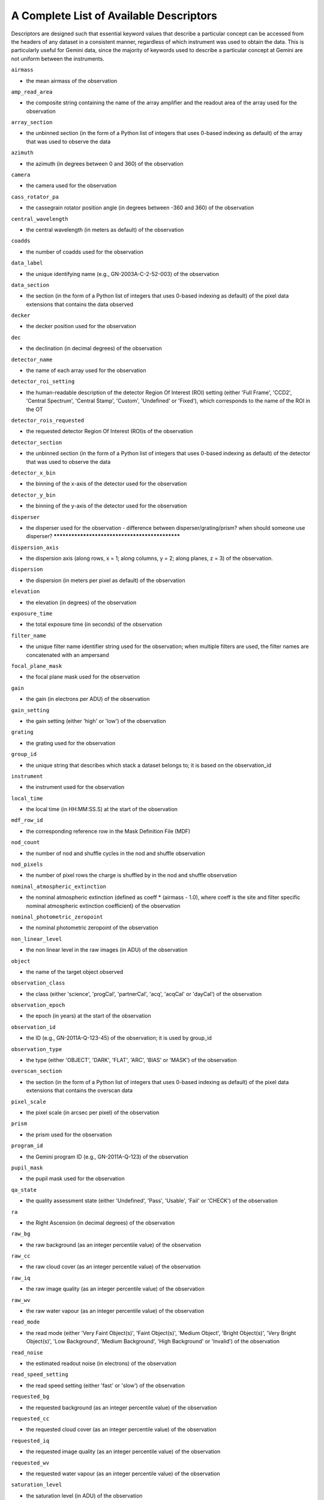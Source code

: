 .. appendixA:

.. _Appendix_typewalk:

****************************************
A Complete List of Available Descriptors
****************************************

Descriptors are designed such that essential keyword values that describe a
particular concept can be accessed from the headers of any dataset in a
consistent manner, regardless of which instrument was used to obtain the
data. This is particularly useful for Gemini data, since the majority of
keywords used to describe a particular concept at Gemini are not uniform
between the instruments.

``airmass``

- the mean airmass of the observation

``amp_read_area``

- the composite string containing the name of the array amplifier and the
  readout area of the array used for the observation

``array_section``

- the unbinned section (in the form of a Python list of integers that uses
  0-based indexing as default) of the array that was used to observe the data

``azimuth``

- the azimuth (in degrees between 0 and 360) of the observation


``camera``

- the camera used for the observation

``cass_rotator_pa``

- the cassegrain rotator position angle (in degrees between -360 and 360) of
  the observation 

``central_wavelength``

- the central wavelength (in meters as default) of the observation

``coadds``

- the number of coadds used for the observation

``data_label``

- the unique identifying name (e.g., GN-2003A-C-2-52-003) of the observation

``data_section``

- the section (in the form of a Python list of integers that uses 0-based
  indexing as default) of the pixel data extensions that contains the data
  observed

``decker``

- the decker position used for the observation

``dec``

- the declination (in decimal degrees) of the observation

``detector_name``

- the name of each array used for the observation

``detector_roi_setting``

- the human-readable description of the detector Region Of Interest (ROI)
  setting (either 'Full Frame', 'CCD2', 'Central Spectrum', 'Central Stamp',
  'Custom', 'Undefined' or 'Fixed'), which corresponds to the name of the ROI
  in the OT 

``detector_rois_requested``

- the requested detector Region Of Interest (ROI)s of the observation

``detector_section``

- the unbinned section (in the form of a Python list of integers that uses
  0-based indexing as default) of the detector that was used to observe the
  data 

``detector_x_bin``

- the binning of the x-axis of the detector used for the observation

``detector_y_bin``

- the binning of the y-axis of the detector used for the observation

``disperser``

- the disperser used for the observation - difference between
  disperser/grating/prism? when should someone use disperser? ***********************************************

``dispersion_axis``

- the dispersion axis (along rows, x = 1; along columns, y = 2; along planes,
  z = 3) of the observation.

``dispersion``

- the dispersion (in meters per pixel as default) of the observation

``elevation``

- the elevation (in degrees) of the observation

``exposure_time``

- the total exposure time (in seconds) of the observation

``filter_name``

- the unique filter name identifier string used for the observation; when
  multiple filters are used, the filter names are concatenated with an
  ampersand

``focal_plane_mask``

- the focal plane mask used for the observation

``gain``

- the gain (in electrons per ADU) of the observation

``gain_setting``

- the gain setting (either 'high' or 'low') of the observation

``grating``

- the grating used for the observation

``group_id``

- the unique string that describes which stack a dataset belongs to; it is
  based on the observation_id 

``instrument``

- the instrument used for the observation

``local_time``

- the local time (in HH:MM:SS.S) at the start of the observation

``mdf_row_id``

- the corresponding reference row in the Mask Definition File (MDF)

``nod_count``

- the number of nod and shuffle cycles in the nod and shuffle observation

``nod_pixels``

- the number of pixel rows the charge is shuffled by in the nod and shuffle
  observation 

``nominal_atmospheric_extinction``

- the nominal atmospheric extinction (defined as coeff * (airmass - 1.0), where
  coeff is the site and filter specific nominal atmospheric extinction
  coefficient) of the observation 

``nominal_photometric_zeropoint``

- the nominal photometric zeropoint of the observation

``non_linear_level``

- the non linear level in the raw images (in ADU) of the observation

``object``

- the name of the target object observed

``observation_class``

- the class (either 'science', 'progCal', 'partnerCal', 'acq', 'acqCal' or
  'dayCal') of the observation 

``observation_epoch``

- the epoch (in years) at the start of the observation

``observation_id``

- the ID (e.g., GN-2011A-Q-123-45) of the observation; it is used by group_id

``observation_type``

- the type (either 'OBJECT', 'DARK', 'FLAT', 'ARC', 'BIAS' or 'MASK') of the
  observation 

``overscan_section``

- the section (in the form of a Python list of integers that uses 0-based
  indexing as default) of the pixel data extensions that contains the overscan
  data

``pixel_scale``

- the pixel scale (in arcsec per pixel) of the observation

``prism``

- the prism used for the observation

``program_id``

- the Gemini program ID (e.g., GN-2011A-Q-123) of the observation

``pupil_mask``

- the pupil mask used for the observation

``qa_state``

- the quality assessment state (either 'Undefined', 'Pass', 'Usable', 'Fail' or
  'CHECK') of the observation 

``ra``

- the Right Ascension (in decimal degrees) of the observation

``raw_bg``

- the raw background (as an integer percentile value) of the observation 

``raw_cc``

- the raw cloud cover (as an integer percentile value) of the observation 

``raw_iq``

- the raw image quality (as an integer percentile value) of the observation 

``raw_wv``

- the raw water vapour (as an integer percentile value) of the observation 

``read_mode``

- the read mode (either 'Very Faint Object(s)', 'Faint Object(s)', 'Medium
  Object', 'Bright Object(s)', 'Very Bright Object(s)', 'Low Background',
  'Medium Background', 'High Background' or 'Invalid') of the observation

``read_noise``

- the estimated readout noise (in electrons) of the observation

``read_speed_setting``

- the read speed setting (either 'fast' or 'slow') of the observation

``requested_bg``

- the requested background (as an integer percentile value) of the observation

``requested_cc``

- the requested cloud cover (as an integer percentile value) of the observation

``requested_iq``

- the requested image quality (as an integer percentile value) of the
  observation

``requested_wv``

- the requested water vapour (as an integer percentile value) of the
  observation

``saturation_level``

- the saturation level (in ADU) of the observation

``slit``

- the name of the slit used for the observation

``telescope``

- the telescope used for the observation

``ut_date``

- the UT date (as a datetime object) at the start of the observation

``ut_datetime``

- the UT date and time (as a datetime object) at the start of the observation

``ut_time``

- the UT time (as a datetime object) at the start of the observation

``wavefront_sensor``

- the wavefront sensor (either 'AOWFS', 'OIWFS', 'PWFS1', 'PWFS2', some
  combination in alphabetic order separated with an ampersand or None) used for
  the observation 

``wavelength_band``

- the wavelength band name (e.g., J, V, R, N) of the observation

``wavelength_reference_pixel``

- the 1-based reference pixel of the central wavelength of the observation

``well_depth_setting``

- the well depth setting (either 'Shallow', 'Deep' or 'Invalid') of the
  observation 

``x_offset``

- the telescope offset in x (in arcsec) of the observation

``y_offset``

- the telescope offset in y (in arcsec) of the observation
